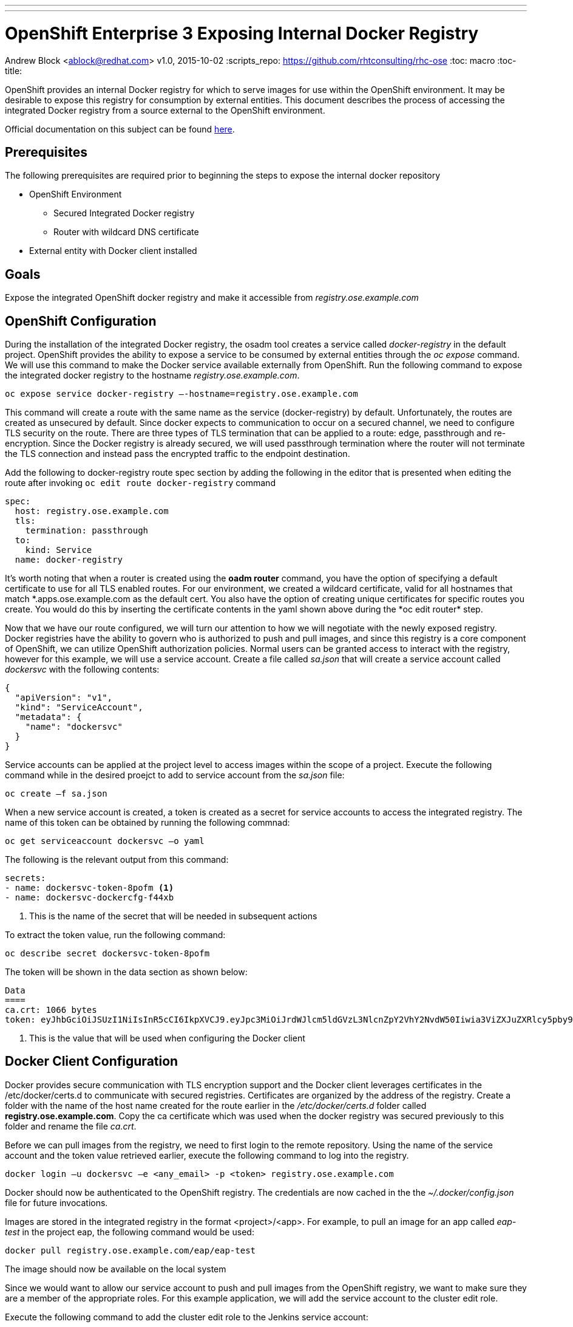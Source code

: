 ---
---
= OpenShift Enterprise 3 Exposing Internal Docker Registry
Andrew Block <ablock@redhat.com>
v1.0, 2015-10-02
:scripts_repo: https://github.com/rhtconsulting/rhc-ose
:toc: macro
:toc-title:

toc::[]

OpenShift provides an internal Docker registry for which to serve images for use within the OpenShift environment. It may be desirable to expose this registry for consumption by external entities. This document describes the process of accessing the integrated Docker registry from a source external to the OpenShift environment.

Official documentation on this subject can be found https://docs.openshift.com/enterprise/3.0/install_config/install/docker_registry.html#exposing-the-registry[here].

== Prerequisites

The following prerequisites are required prior to beginning the steps to expose the internal docker repository

* OpenShift Environment
** Secured Integrated Docker registry
** Router with wildcard DNS certificate
* External entity with Docker client installed

== Goals

Expose the integrated OpenShift docker registry and make it accessible from _registry.ose.example.com_

== OpenShift Configuration

During the installation of the integrated Docker registry, the osadm tool creates a service called _docker-registry_ in the default project. OpenShift provides the ability to expose a service to be consumed by external entities through the _oc expose_ command. We will use this command to make the Docker service available externally from OpenShift. Run the following command to expose the integrated docker registry to the hostname _registry.ose.example.com_.

   oc expose service docker-registry –-hostname=registry.ose.example.com

This command will create a route with the same name as the service (docker-registry) by default. Unfortunately, the routes are created as unsecured by default. Since docker expects to communication to occur on a secured channel, we need to configure TLS security on the route. There are three types of TLS termination that can be applied to a route: edge, passthrough and re-encryption. Since the Docker registry is already secured, we will used passthrough termination where the router will not terminate the TLS connection and instead pass the encrypted traffic to the endpoint destination.

Add the following to docker-registry route spec section by adding the following in the editor that is presented when editing the route after invoking `oc edit route docker-registry` command

[source]
----
spec:
  host: registry.ose.example.com
  tls:
    termination: passthrough
  to:
    kind: Service
  name: docker-registry
----

It's worth noting that when a router is created using the *oadm router* command, you have the option of specifying a default certificate to use for all TLS enabled routes. For our environment, we created a wildcard certificate, valid for all hostnames that match \*.apps.ose.example.com as the default cert. You also have the option of creating unique certificates for specific routes you create. You would do this by inserting the certificate contents in the yaml shown above during the *oc edit router* step.

Now that we have our route configured, we will turn our attention to how we will negotiate with the newly exposed registry. Docker registries have the ability to govern who is authorized to push and pull images, and since this registry is a core component of OpenShift, we can utilize OpenShift authorization policies. Normal users can be granted access to interact with the registry, however for this example, we will use a service account. Create a file called _sa.json_ that will create a service account called _dockersvc_ with the following contents:

[source]
----
{
  "apiVersion": "v1",
  "kind": "ServiceAccount",
  "metadata": {
    "name": "dockersvc"
  }
}

----

Service accounts can be applied at the project level to access images within the scope of a project. Execute the following command while in the desired proejct to add to service account from the _sa.json_ file:

   oc create –f sa.json

When a new service account is created, a token is created as a secret for service accounts to access the integrated registry. The name of this token can be obtained by running the following commnad:

   oc get serviceaccount dockersvc –o yaml

The following is the relevant output from this command:

[source]
----
secrets:
- name: dockersvc-token-8pofm <1>
- name: dockersvc-dockercfg-f44xb

----
<1> This is the name of the secret that will be needed in subsequent actions

To extract the token value, run the following command:

    oc describe secret dockersvc-token-8pofm

The token will be shown in the data section as shown below:

[source]
----
Data
====
ca.crt: 1066 bytes
token: eyJhbGciOiJSUzI1NiIsInR5cCI6IkpXVCJ9.eyJpc3MiOiJrdWJlcm5ldGVzL3NlcnZpY2VhY2NvdW50Iiwia3ViZXJuZXRlcy5pby9zZXJ2aWNlYWNjb3VudC9uYW1lc3BhY2UiOiJjaS1wcm9tb3Rpb24tZGV2Iiwia3ViZXJuZXRlcy5pby9zZXJ2aWNlYWNjb3VudC9zZWNyZXQubmFtZSI6ImplbmtpbnMtdG9rZW4tOHBvZm0iLCJrdWJlcm5ldGVzLmlvL3NlcnZpY2VhY2NvdW50L3NlcnZpY2UtYWNjb3VudC5uYW1lIjoiamVua2lucyIsImt1YmVybmV0ZXMuaW8vc2VydmljZWFjY291bnQvc2VydmljZS1hY2NvdW50LnVpZCI6IjJhN2Q4NWRlLTQxNzctMTFlNS1hZGY4LWZhMTYzZTU0OTAzNCIsInN1YiI6InN5c3RlbTpzZXJ2aWNlYWNjb3VudDpjaS1wcm9tb3Rpb24tZGV2OmplbmtpbnMifQ.sTsohfNjU65rXnp2OFb9lyhpEnPI-EVxi5A9cSZb9g3TuTyMAOBZh7fHO06vbXsTETJWJObQmDiMwUGzGoBG_vVNh1WSfecYwzUGcQ8jcpWtrRhLSPeB5PYgyjl8O7EQnCDuxN_u1xjjEl0eUUyCEERRU10hSLTVq5wh1MQdaulh91uOL8qRuIkuJEhTPpFYVJNGLqlE1Kswaa3JM73bwbTkv_KYSjycg2gMxtwLevs8P-4oL0TA4PVH--4ZIr1fel-y7Ftl9vdEk7S7H-iNIlztyJ7fTrXpTLAPnM2H8OV9kMrkt4su5yKKyYNX2GVoedmNkmLspQRBKnMJGNavFQ  <1>
----
<1> This is the value that will be used when configuring the Docker client

== Docker Client Configuration

Docker provides secure communication with TLS encryption support and the Docker client leverages certificates in the /etc/docker/certs.d to communicate with secured registries. Certificates are organized by the address of the registry. Create a folder with the name of the host name created for the route earlier in the _/etc/docker/certs.d_ folder called *registry.ose.example.com*. Copy the ca certificate which was used when the docker registry was secured previously to this folder and rename the file _ca.crt_.

Before we can pull images from the registry, we need to first login to the remote repository. Using the name of the service account and the token value retrieved earlier, execute the following command to log into the registry.

    docker login –u dockersvc –e <any_email> -p <token> registry.ose.example.com

Docker should now be authenticated to the OpenShift registry.
The credentials are now cached in the the _~/.docker/config.json_ file for future invocations.

Images are stored in the integrated registry in the format <project>/<app>. For example, to pull an image for an app called _eap-test_ in the project eap, the following command would be used:

    docker pull registry.ose.example.com/eap/eap-test

The image should now be available on the local system

Since we would want to allow our service account to push and pull images from the OpenShift registry, we want to make sure they are a member of the appropriate roles. For this example application, we will add the service account to the cluster edit role.

Execute the following command to add the cluster edit role to the Jenkins service account:

    oadm policy add-cluster-role-to-user edit system:serviceaccount:<project>:dockersvc

The application if this policy can be confirmed with the following command:

    oc describe clusterPolicyBindings :default

The following is returned from the command

[source]
----
Name:						:default
Created:					3 days ago
Labels:						<none>
Last Modified:					2015-10-25 11:22:45 -0400 EDT
Policy:						<none>
RoleBinding[basic-users]:
						Role:			basic-user
						Users:			<none>
						Groups:			system:authenticated
						ServiceAccounts:	<none>
						Subjects:		<none>
RoleBinding[cluster-admins]:
						Role:			cluster-admin
						Users:			<none>
						Groups:			system:cluster-admins
						ServiceAccounts:	<none>
						Subjects:		<none>
RoleBinding[cluster-readers]:
						Role:			cluster-reader
						Users:			<none>
						Groups:			system:cluster-readers
						ServiceAccounts:	<none>
						Subjects:		<none>
RoleBinding[cluster-status-binding]:
						Role:			cluster-status
						Users:			<none>
						Groups:			system:authenticated, system:unauthenticated
						ServiceAccounts:	<none>
						Subjects:		<none>
RoleBinding[edit]:
						Role:			edit
						Users:			<none>
						Groups:			<none>
						ServiceAccounts:	default/dockersvc <1>
						Subjects:		<none>
RoleBinding[self-provisioners]:
						Role:			self-provisioner
						Users:			<none>
						Groups:			system:authenticated
						ServiceAccounts:	<none>
						Subjects:		<none>
RoleBinding[system:build-controller]:
						Role:			system:build-controller
						Users:			<none>
						Groups:			<none>
						ServiceAccounts:	openshift-infra/build-controller
						Subjects:		<none>
RoleBinding[system:deployment-controller]:
						Role:			system:deployment-controller
						Users:			<none>
						Groups:			<none>
						ServiceAccounts:	openshift-infra/deployment-controller
						Subjects:		<none>
RoleBinding[system:masters]:
						Role:			system:master
						Users:			<none>
						Groups:			system:masters
						ServiceAccounts:	<none>
						Subjects:		<none>
RoleBinding[system:node-proxiers]:
						Role:			system:node-proxier
						Users:			<none>
						Groups:			system:nodes
						ServiceAccounts:	<none>
						Subjects:		<none>
RoleBinding[system:nodes]:
						Role:			system:node
						Users:			<none>
						Groups:			system:nodes
						ServiceAccounts:	<none>
						Subjects:		<none>
RoleBinding[system:oauth-token-deleters]:
						Role:			system:oauth-token-deleter
						Users:			<none>
						Groups:			system:authenticated, system:unauthenticated
						ServiceAccounts:	<none>
						Subjects:		<none>
RoleBinding[system:registrys]:
						Role:			system:registry
						Users:			<none>
						Groups:			system:registries
						ServiceAccounts:	<none>
						Subjects:		<none>
RoleBinding[system:replication-controller]:
						Role:			system:replication-controller
						Users:			<none>
						Groups:			<none>
						ServiceAccounts:	openshift-infra/replication-controller
						Subjects:		<none>
RoleBinding[system:routers]:
						Role:			system:router
						Users:			<none>
						Groups:			system:routers
						ServiceAccounts:	<none>
						Subjects:		<none>
RoleBinding[system:sdn-readers]:
						Role:			system:sdn-reader
						Users:			<none>
						Groups:			system:nodes
						ServiceAccounts:	<none>
						Subjects:		<none>
RoleBinding[system:webhooks]:
						Role:			system:webhook
						Users:			<none>
						Groups:			system:authenticated, system:unauthenticated
						ServiceAccounts:	<none>
						Subjects:		<none>
----
<1> Service account associated with the cluster edit role
